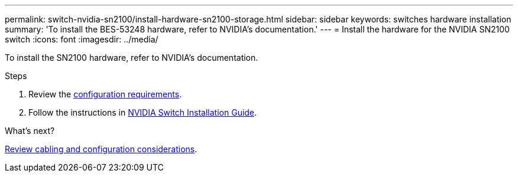 ---
permalink: switch-nvidia-sn2100/install-hardware-sn2100-storage.html
sidebar: sidebar
keywords: switches hardware installation
summary: 'To install the BES-53248 hardware, refer to NVIDIA’s documentation.'
---
= Install the hardware for the NVIDIA SN2100 switch
:icons: font
:imagesdir: ../media/

[.lead]
To install the SN2100 hardware, refer to NVIDIA’s documentation.

.Steps

. Review the link:configure-reqs-sn2100-storage.html[configuration requirements].
. Follow the instructions in https://docs.nvidia.com/networking/display/sn2000pub/Installation[NVIDIA Switch Installation Guide^].

.What's next?

link:cabling-considerations-sn2100-storage.html[Review cabling and configuration considerations].